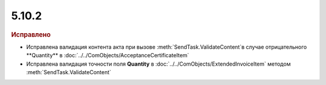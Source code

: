 5.10.2
------

.. feed-entry::
  :date: 2016-12-07

.. rubric:: Исправлено

* Исправлена валидация контента акта при вызове :meth:`SendTask.ValidateContent`в случае отрицательного **Quantity** в :doc:`../../ComObjects/AcceptanceCertificateItem`
* Исправлена валидация точности поля **Quantity** в :doc:`../../ComObjects/ExtendedInvoiceItem` методом :meth:`SendTask.ValidateContent`
